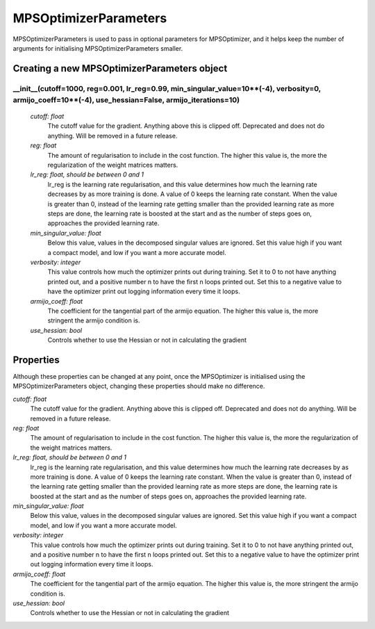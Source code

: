 MPSOptimizerParameters
============================

MPSOptimizerParameters is used to pass in optional parameters for MPSOptimizer, and it helps keep the number of arguments for initialising MPSOptimizerParameters smaller.

Creating a new MPSOptimizerParameters object
-----------

__init__(cutoff=1000, reg=0.001, lr_reg=0.99, min_singular_value=10**(-4), verbosity=0, armijo_coeff=10**(-4), use_hessian=False, armijo_iterations=10)
^^^^^^^^^^^^

 *cutoff: float*
  The cutoff value for the gradient. Anything above this is clipped off. Deprecated and does not do anything. Will be removed in a future release.
 *reg: float*
  The amount of regularisation to include in the cost function. The higher this value is, the more the regularization of the weight matrices matters.
 *lr_reg: float, should be between 0 and 1*
  lr_reg is the learning rate regularisation, and this value determines how much the learning rate decreases by as more training is done. A value of 0 keeps the learning rate constant. When the value is greater than 0, instead of the learning rate getting smaller than the provided learning rate as more steps are done, the learning rate is boosted at the start and as the number of steps goes on, approaches the provided learning rate.
 *min_singular_value: float*
  Below this value, values in the decomposed singular values are ignored. Set this value high if you want a compact model, and low if you want a more accurate model.
 *verbosity: integer*
  This value controls how much the optimizer prints out during training. Set it to 0 to not have anything printed out, and a positive number n to have the first n loops printed out. Set this to a negative value to have the optimizer print out logging information every time it loops.
 *armijo_coeff: float*
  The coefficient for the tangential part of the armijo equation. The higher this value is, the more stringent the armijo condition is.
 *use_hessian: bool*
  Controls whether to use the Hessian or not in calculating the gradient

Properties
----------
Although these properties can be changed at any point, once the MPSOptimizer is initialised using the MPSOptimizerParameters object, changing these properties should make no difference.

*cutoff: float*
 The cutoff value for the gradient. Anything above this is clipped off. Deprecated and does not do anything. Will be removed in a future release.
*reg: float*
 The amount of regularisation to include in the cost function. The higher this value is, the more the regularization of the weight matrices matters.
*lr_reg: float, should be between 0 and 1*
 lr_reg is the learning rate regularisation, and this value determines how much the learning rate decreases by as more training is done. A value of 0 keeps the learning rate constant. When the value is greater than 0, instead of the learning rate getting smaller than the provided learning rate as more steps are done, the learning rate is boosted at the start and as the number of steps goes on, approaches the provided learning rate.
*min_singular_value: float*
 Below this value, values in the decomposed singular values are ignored. Set this value high if you want a compact model, and low if you want a more accurate model.
*verbosity: integer*
 This value controls how much the optimizer prints out during training. Set it to 0 to not have anything printed out, and a positive number n to have the first n loops printed out. Set this to a negative value to have the optimizer print out logging information every time it loops.
*armijo_coeff: float*
 The coefficient for the tangential part of the armijo equation. The higher this value is, the more stringent the armijo condition is.
*use_hessian: bool*
 Controls whether to use the Hessian or not in calculating the gradient
